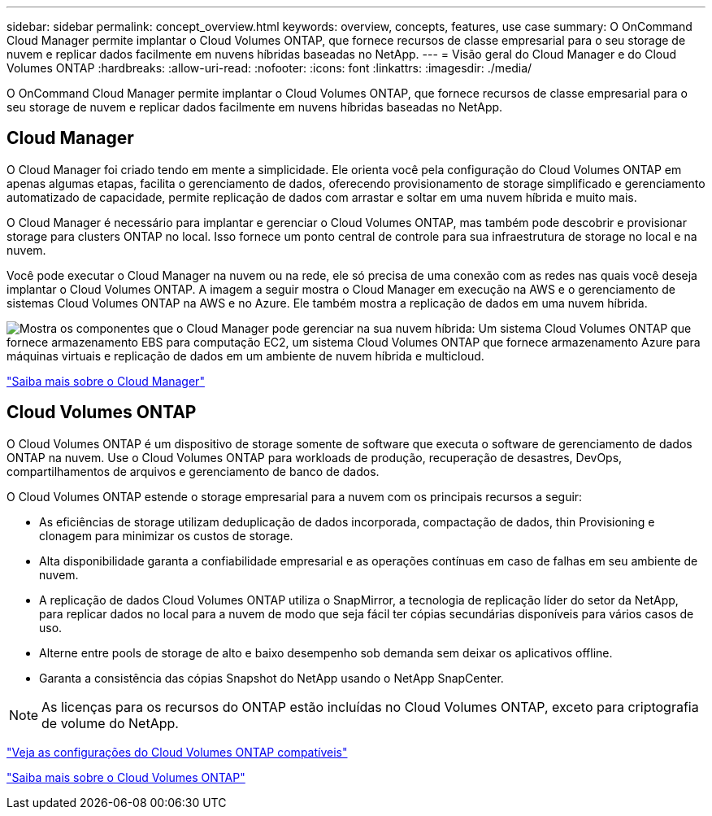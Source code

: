 ---
sidebar: sidebar 
permalink: concept_overview.html 
keywords: overview, concepts, features, use case 
summary: O OnCommand Cloud Manager permite implantar o Cloud Volumes ONTAP, que fornece recursos de classe empresarial para o seu storage de nuvem e replicar dados facilmente em nuvens híbridas baseadas no NetApp. 
---
= Visão geral do Cloud Manager e do Cloud Volumes ONTAP
:hardbreaks:
:allow-uri-read: 
:nofooter: 
:icons: font
:linkattrs: 
:imagesdir: ./media/


O OnCommand Cloud Manager permite implantar o Cloud Volumes ONTAP, que fornece recursos de classe empresarial para o seu storage de nuvem e replicar dados facilmente em nuvens híbridas baseadas no NetApp.



== Cloud Manager

O Cloud Manager foi criado tendo em mente a simplicidade. Ele orienta você pela configuração do Cloud Volumes ONTAP em apenas algumas etapas, facilita o gerenciamento de dados, oferecendo provisionamento de storage simplificado e gerenciamento automatizado de capacidade, permite replicação de dados com arrastar e soltar em uma nuvem híbrida e muito mais.

O Cloud Manager é necessário para implantar e gerenciar o Cloud Volumes ONTAP, mas também pode descobrir e provisionar storage para clusters ONTAP no local. Isso fornece um ponto central de controle para sua infraestrutura de storage no local e na nuvem.

Você pode executar o Cloud Manager na nuvem ou na rede, ele só precisa de uma conexão com as redes nas quais você deseja implantar o Cloud Volumes ONTAP. A imagem a seguir mostra o Cloud Manager em execução na AWS e o gerenciamento de sistemas Cloud Volumes ONTAP na AWS e no Azure. Ele também mostra a replicação de dados em uma nuvem híbrida.

image:diagram_cloud_manager_overview.png["Mostra os componentes que o Cloud Manager pode gerenciar na sua nuvem híbrida: Um sistema Cloud Volumes ONTAP que fornece armazenamento EBS para computação EC2, um sistema Cloud Volumes ONTAP que fornece armazenamento Azure para máquinas virtuais e replicação de dados em um ambiente de nuvem híbrida e multicloud."]

https://www.netapp.com/us/products/data-infrastructure-management/cloud-manager.aspx["Saiba mais sobre o Cloud Manager"^]



== Cloud Volumes ONTAP

O Cloud Volumes ONTAP é um dispositivo de storage somente de software que executa o software de gerenciamento de dados ONTAP na nuvem. Use o Cloud Volumes ONTAP para workloads de produção, recuperação de desastres, DevOps, compartilhamentos de arquivos e gerenciamento de banco de dados.

O Cloud Volumes ONTAP estende o storage empresarial para a nuvem com os principais recursos a seguir:

* As eficiências de storage utilizam deduplicação de dados incorporada, compactação de dados, thin Provisioning e clonagem para minimizar os custos de storage.
* Alta disponibilidade garanta a confiabilidade empresarial e as operações contínuas em caso de falhas em seu ambiente de nuvem.
* A replicação de dados Cloud Volumes ONTAP utiliza o SnapMirror, a tecnologia de replicação líder do setor da NetApp, para replicar dados no local para a nuvem de modo que seja fácil ter cópias secundárias disponíveis para vários casos de uso.
* Alterne entre pools de storage de alto e baixo desempenho sob demanda sem deixar os aplicativos offline.
* Garanta a consistência das cópias Snapshot do NetApp usando o NetApp SnapCenter.



NOTE: As licenças para os recursos do ONTAP estão incluídas no Cloud Volumes ONTAP, exceto para criptografia de volume do NetApp.

https://docs.netapp.com/us-en/cloud-volumes-ontap/reference_supported_configs_95.html["Veja as configurações do Cloud Volumes ONTAP compatíveis"^]

https://www.netapp.com/us/cloud/ontap-cloud-native-product-details["Saiba mais sobre o Cloud Volumes ONTAP"^]
